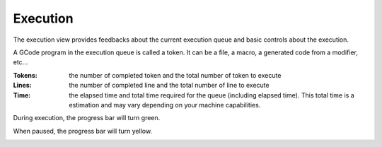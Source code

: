 Execution
=========

The execution view provides feedbacks about the current execution queue and basic controls about the execution.

A GCode program in the execution queue is called a token. It can be a file, a macro, a generated code from a modifier, etc...

.. image:: images\execution-part.png
	:align: center

:Tokens: the number of completed token and the total number of token to execute

:Lines: the number of completed line and the total number of line to execute

:Time: the elapsed time and total time required for the queue (including elapsed time). This total time is a estimation and may vary depending on your machine capabilities.

During execution, the progress bar will turn green.

.. image:: images\execution-part-running.png
	:align: center

When paused, the progress bar will turn yellow.
	
.. image:: images\execution-part-paused.png
	:align: center